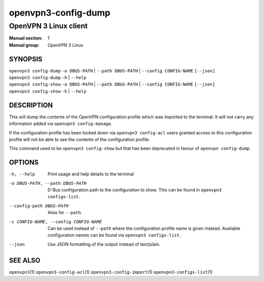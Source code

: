 ====================
openvpn3-config-dump
====================

----------------------
OpenVPN 3 Linux client
----------------------

:Manual section: 1
:Manual group: OpenVPN 3 Linux

SYNOPSIS
========
| ``openvpn3 config-dump`` ``-o DBUS-PATH`` | ``--path DBUS-PATH`` | ``--config CONFIG-NAME`` ``[--json]``
| ``openvpn3 config-dump`` ``-h`` | ``--help``
| ``openvpn3 config-show`` ``-o DBUS-PATH`` | ``--path DBUS-PATH`` | ``--config CONFIG-NAME`` ``[--json]``
| ``openvpn3 config-show`` ``-h`` | ``--help``


DESCRIPTION
===========
This will dump the contents of the OpenVPN configuration profile which was
imported to the terminal.  It will not carry any information added via
``openvpn3 config-manage``.

If the configuration profile has been locked down
via ``openvpn3 config-acl`` users granted access to this configuration profile
will not be able to see the contents of the configuration profile.

This command used to be ``openvpn3 config-show`` but that has been deprecated
in favour of ``openvpn config-dump``.


OPTIONS
=======

-h, --help              Print  usage and help details to the terminal

-o DBUS-PATH, --path DBUS-PATH
                        D-Bus configuration path to the
                        configuration to show.  This can be found in
                        ``openvpn3 configs-list``.

--config-path DBUS-PATH
                        Alias for ``--path``.

-c CONFIG-NAME, --config CONFIG-NAME
                        Can be used instead of ``--path`` where the
                        configuration profile name is given instead.  Available
                        configuration names can be found via
                        ``openvpn3 configs-list``.

--json                  Use JSON formatting of the output instead of
                        text/plain.


SEE ALSO
========

``openvpn3``\(1)
``openvpn3-config-acl``\(1)
``openvpn3-config-import``\(1)
``openvpn3-configs-list``\(1)

